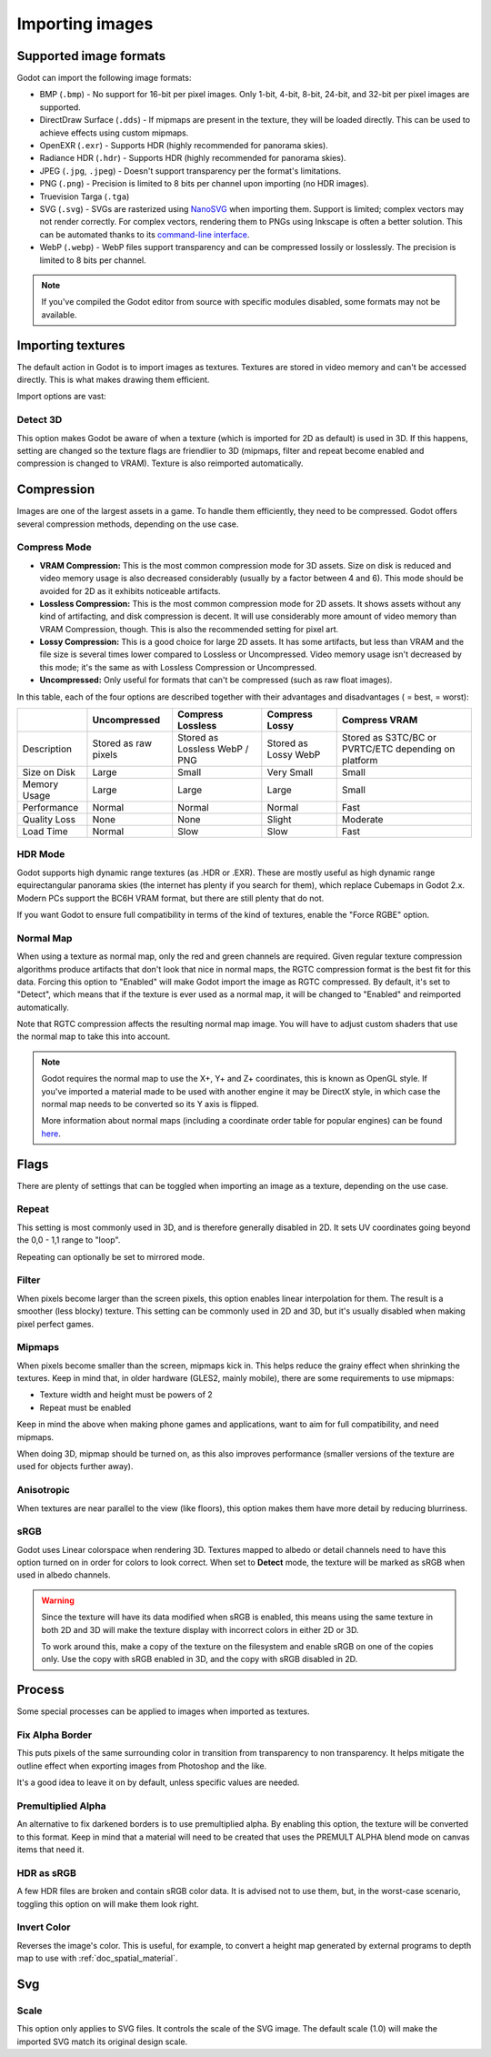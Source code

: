 .. _doc_import_images:

Importing images
================

Supported image formats
-----------------------

Godot can import the following image formats:

- BMP (``.bmp``)
  - No support for 16-bit per pixel images. Only 1-bit, 4-bit, 8-bit, 24-bit, and 32-bit per pixel images are supported.
- DirectDraw Surface (``.dds``)
  - If mipmaps are present in the texture, they will be loaded directly.
  This can be used to achieve effects using custom mipmaps.
- OpenEXR (``.exr``)
  - Supports HDR (highly recommended for panorama skies).
- Radiance HDR (``.hdr``)
  - Supports HDR (highly recommended for panorama skies).
- JPEG (``.jpg``, ``.jpeg``)
  - Doesn't support transparency per the format's limitations.
- PNG (``.png``)
  - Precision is limited to 8 bits per channel upon importing (no HDR images).
- Truevision Targa (``.tga``)
- SVG (``.svg``)
  - SVGs are rasterized using `NanoSVG <https://github.com/memononen/nanosvg>`__
  when importing them. Support is limited; complex vectors may not render correctly.
  For complex vectors, rendering them to PNGs using Inkscape is often a better solution.
  This can be automated thanks to its `command-line interface <https://wiki.inkscape.org/wiki/index.php/Using_the_Command_Line#Export_files>`__.
- WebP (``.webp``)
  - WebP files support transparency and can be compressed lossily or losslessly.
  The precision is limited to 8 bits per channel.

.. note::

    If you've compiled the Godot editor from source with specific modules disabled,
    some formats may not be available.

Importing textures
------------------

The default action in Godot is to import images as textures. Textures are stored
in video memory and can't be accessed directly. This is what makes drawing them
efficient.

Import options are vast:

.. image:: img/image_import1.png

Detect 3D
~~~~~~~~~

This option makes Godot be aware of when a texture (which is imported for 2D as default) is used in 3D. If this happens, setting are changed so the texture flags
are friendlier to 3D (mipmaps, filter and repeat become enabled and compression is changed to VRAM). Texture is also reimported automatically.

Compression
-----------

Images are one of the largest assets in a game. To handle them efficiently, they need to be compressed.
Godot offers several compression methods, depending on the use case.

Compress Mode
~~~~~~~~~~~~~

- **VRAM Compression:** This is the most common compression mode for 3D assets.
  Size on disk is reduced and video memory usage is also decreased considerably
  (usually by a factor between 4 and 6). This mode should be avoided for 2D as it
  exhibits noticeable artifacts.
- **Lossless Compression:** This is the most common compression mode for 2D assets.
  It shows assets without any kind of artifacting, and disk compression is
  decent. It will use considerably more amount of video memory than
  VRAM Compression, though. This is also the recommended setting for pixel art.
- **Lossy Compression:** This is a good choice for large 2D assets. It has some
  artifacts, but less than VRAM and the file size is several times lower
  compared to Lossless or Uncompressed. Video memory usage isn't decreased by
  this mode; it's the same as with Lossless Compression or Uncompressed.
- **Uncompressed:** Only useful for formats that can't be compressed (such as
  raw float images).

In this table, each of the four options are described together with their
advantages and disadvantages (|good| = best, |bad| = worst):

+----------------+------------------------+-------------------------------+-------------------------+------------------------------------------------------+
|                | Uncompressed           | Compress Lossless             | Compress Lossy          | Compress VRAM                                        |
+================+========================+===============================+=========================+======================================================+
| Description    | Stored as raw pixels   | Stored as Lossless WebP / PNG | Stored as Lossy WebP    | Stored as S3TC/BC or PVRTC/ETC depending on platform |
+----------------+------------------------+-------------------------------+-------------------------+------------------------------------------------------+
| Size on Disk   | |bad| Large            | |regular| Small               | |good| Very Small       | |regular| Small                                      |
+----------------+------------------------+-------------------------------+-------------------------+------------------------------------------------------+
| Memory Usage   | |bad| Large            | |bad| Large                   | |bad| Large             | |good| Small                                         |
+----------------+------------------------+-------------------------------+-------------------------+------------------------------------------------------+
| Performance    | |regular| Normal       | |regular| Normal              | |regular| Normal        | |good| Fast                                          |
+----------------+------------------------+-------------------------------+-------------------------+------------------------------------------------------+
| Quality Loss   | |good| None            | |good| None                   | |regular| Slight        | |bad| Moderate                                       |
+----------------+------------------------+-------------------------------+-------------------------+------------------------------------------------------+
| Load Time      | |regular| Normal       | |bad| Slow                    | |bad| Slow              | |good| Fast                                          |
+----------------+------------------------+-------------------------------+-------------------------+------------------------------------------------------+

.. |bad| image:: img/bad.png

.. |good| image:: img/good.png

.. |regular| image:: img/regular.png

HDR Mode
~~~~~~~~

Godot supports high dynamic range textures (as .HDR or .EXR). These are mostly useful as high dynamic range equirectangular panorama skies (the internet
has plenty if you search for them), which replace Cubemaps in Godot 2.x. Modern PCs support the BC6H VRAM format, but there are still plenty that do not.

If you want Godot to ensure full compatibility in terms of the kind of textures, enable the "Force RGBE" option.

Normal Map
~~~~~~~~~~

When using a texture as normal map, only the red and green channels are required. Given regular texture compression algorithms produce artifacts that don't
look that nice in normal maps, the RGTC compression format is the best fit for this data. Forcing this option to "Enabled" will make Godot import the
image as RGTC compressed. By default, it's set to "Detect", which means that if the texture is ever used as a normal map, it will be changed to "Enabled" and
reimported automatically.

Note that RGTC compression affects the resulting normal map image. You will have to adjust custom shaders that use the normal map to take this into account.

.. note::

  Godot requires the normal map to use the X+, Y+ and Z+ coordinates, this is
  known as OpenGL style. If you've imported a material made to be used with
  another engine it may be DirectX style, in which case the normal map needs to
  be converted so its Y axis is flipped.

  More information about normal maps (including a coordinate order table for
  popular engines) can be found
  `here <http://wiki.polycount.com/wiki/Normal_Map_Technical_Details>`__.

Flags
-----

There are plenty of settings that can be toggled when importing an image as a texture, depending on the use case.

Repeat
~~~~~~

This setting is most commonly used in 3D, and is therefore generally disabled in 2D. It sets UV coordinates going beyond the 0,0 - 1,1 range to "loop".

Repeating can optionally be set to mirrored mode.

Filter
~~~~~~

When pixels become larger than the screen pixels, this option enables linear interpolation for them. The result is a smoother (less blocky) texture. This setting can be commonly used in 2D and 3D, but it's usually disabled when making pixel perfect games.

Mipmaps
~~~~~~~

When pixels become smaller than the screen, mipmaps kick in. This helps reduce the grainy effect when shrinking the textures. Keep in mind that, in older hardware
(GLES2, mainly mobile), there are some requirements to use mipmaps:

* Texture width and height must be powers of 2
* Repeat must be enabled

Keep in mind the above when making phone games and applications, want to aim for full compatibility, and need mipmaps.

When doing 3D, mipmap should be turned on, as this also improves performance (smaller versions of the texture are used for objects further away).

Anisotropic
~~~~~~~~~~~

When textures are near parallel to the view (like floors), this option makes them have more detail by reducing blurriness.

sRGB
~~~~

Godot uses Linear colorspace when rendering 3D. Textures mapped to albedo or detail channels need to have this option turned on in order for colors to look correct.
When set to **Detect** mode, the texture will be marked as sRGB when used in albedo channels.

.. warning::

    Since the texture will have its data modified when sRGB is enabled, this
    means using the same texture in both 2D and 3D will make the texture
    display with incorrect colors in either 2D or 3D.

    To work around this, make a copy of the texture on the filesystem and enable
    sRGB on one of the copies only. Use the copy with sRGB enabled in 3D, and
    the copy with sRGB disabled in 2D.

Process
-------

Some special processes can be applied to images when imported as textures.

Fix Alpha Border
~~~~~~~~~~~~~~~~

This puts pixels of the same surrounding color in transition from transparency to non transparency. It helps mitigate the outline effect when exporting images
from Photoshop and the like.

.. image:: img/fixedborder.png

It's a good idea to leave it on by default, unless specific values are needed.

Premultiplied Alpha
~~~~~~~~~~~~~~~~~~~

An alternative to fix darkened borders is to use premultiplied alpha. By enabling this option, the texture will be converted to this format.
Keep in mind that a material will need to be created that uses the PREMULT ALPHA blend mode on canvas items that need it.

HDR as sRGB
~~~~~~~~~~~

A few HDR files are broken and contain sRGB color data. It is advised not to use them, but, in the worst-case scenario, toggling this option on will make them look right.

Invert Color
~~~~~~~~~~~~

Reverses the image's color. This is useful, for example, to convert a height map generated by external programs to depth map to use with :ref:`doc_spatial_material`.

Svg
---

Scale
~~~~~

This option only applies to SVG files. It controls the scale of the SVG image. The default scale (1.0) will make the imported SVG match its original design scale.
